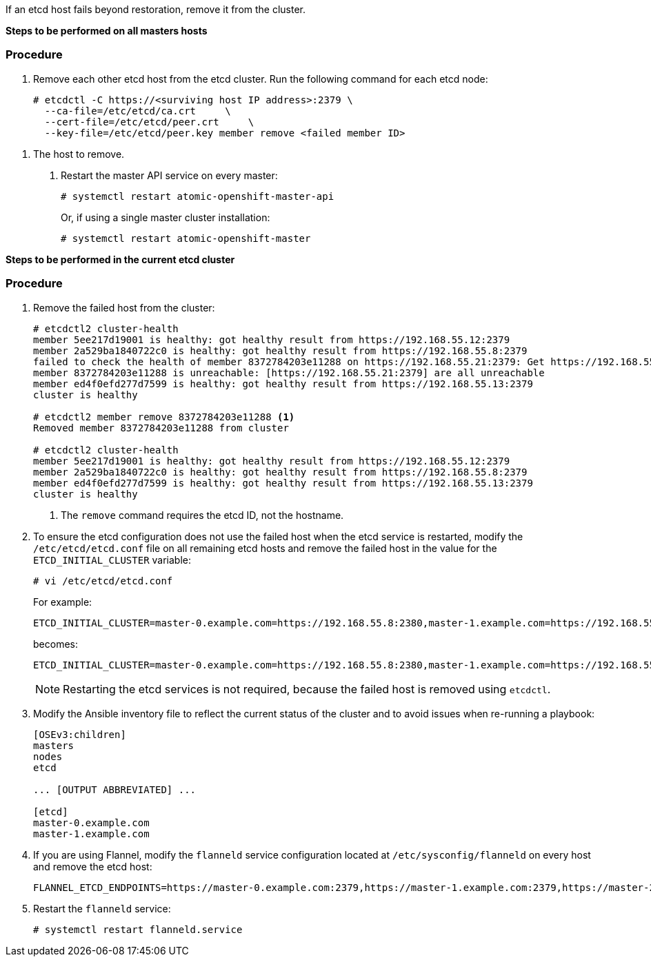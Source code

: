 ////
Removing an etcd host

Module included in the following assemblies:

* day_two_guide/host_level_tasks.adoc
* admin_guide/assembly_restore-etcd-quorum.adoc
////

If an etcd host fails beyond restoration, remove it from the cluster.
ifeval::["{context}" == "restore-etcd-quorum"]
To recover from an etcd quorum loss, you must also remove all healthy etcd
nodes but one from your cluster.
endif::[]

ifeval::["{context}" == "day_two_host_level_tasks"]
[IMPORTANT]
====
Ensure the etcd cluster maintains quorum while removing the etcd host by
removing a single host at a time from a cluster.
====
endif::[]

*Steps to be performed on all masters hosts*

[discrete]
=== Procedure

. Remove each other etcd host from the etcd cluster. Run the following command
for each etcd node:
+
----
# etcdctl -C https://<surviving host IP address>:2379 \
  --ca-file=/etc/etcd/ca.crt     \
  --cert-file=/etc/etcd/peer.crt     \
  --key-file=/etc/etcd/peer.key member remove <failed member ID>
----

ifeval::["{context}" == "day_two_host_level_tasks"]
. Edit the failed etcd host out of the `/etc/origin/master/master-config.yaml`
master configuration file on every master:
+
----
etcdClientInfo:
  ca: master.etcd-ca.crt
  certFile: master.etcd-client.crt
  keyFile: master.etcd-client.key
  urls:
    - https://master-0.example.com:2379
    - https://master-1.example.com:2379
    - https://master-2.example.com:2379 <1>
----
endif::[]
ifeval::["{context}" == "restore-etcd-quorum"]
. Remove the other etcd hosts from the `/etc/origin/master/master-config.yaml`
+master configuration file on every master:
+
----
etcdClientInfo:
  ca: master.etcd-ca.crt
  certFile: master.etcd-client.crt
  keyFile: master.etcd-client.key
  urls:
    - https://master-0.example.com:2379
    - https://master-1.example.com:2379 <1>
    - https://master-2.example.com:2379 <1>
----
endif::[]
<1> The host to remove.

. Restart the master API service on every master:
+
----
# systemctl restart atomic-openshift-master-api
----
+
Or, if using a single master cluster installation: 
+
----
# systemctl restart atomic-openshift-master
----

*Steps to be performed in the current etcd cluster*

[discrete]
=== Procedure

. Remove the failed host from the cluster:
+
----
# etcdctl2 cluster-health
member 5ee217d19001 is healthy: got healthy result from https://192.168.55.12:2379
member 2a529ba1840722c0 is healthy: got healthy result from https://192.168.55.8:2379
failed to check the health of member 8372784203e11288 on https://192.168.55.21:2379: Get https://192.168.55.21:2379/health: dial tcp 192.168.55.21:2379: getsockopt: connection refused
member 8372784203e11288 is unreachable: [https://192.168.55.21:2379] are all unreachable
member ed4f0efd277d7599 is healthy: got healthy result from https://192.168.55.13:2379
cluster is healthy

# etcdctl2 member remove 8372784203e11288 <1>
Removed member 8372784203e11288 from cluster

# etcdctl2 cluster-health
member 5ee217d19001 is healthy: got healthy result from https://192.168.55.12:2379
member 2a529ba1840722c0 is healthy: got healthy result from https://192.168.55.8:2379
member ed4f0efd277d7599 is healthy: got healthy result from https://192.168.55.13:2379
cluster is healthy
----
<1> The `remove` command requires the etcd ID, not the hostname.

. To ensure the etcd configuration does not use the failed host when the etcd
service is restarted, modify the `/etc/etcd/etcd.conf` file on all remaining
etcd hosts and remove the failed host in the value for the
`ETCD_INITIAL_CLUSTER` variable:
+
----
# vi /etc/etcd/etcd.conf
----
+
For example:
+
----
ETCD_INITIAL_CLUSTER=master-0.example.com=https://192.168.55.8:2380,master-1.example.com=https://192.168.55.12:2380,master-2.example.com=https://192.168.55.13:2380
----
+
becomes:
+
----
ETCD_INITIAL_CLUSTER=master-0.example.com=https://192.168.55.8:2380,master-1.example.com=https://192.168.55.12:2380
----
+
[NOTE]
====
Restarting the etcd services is not required, because the failed host is
removed using `etcdctl`.
====

. Modify the Ansible inventory file to reflect the current status of the cluster
and to avoid issues when re-running a playbook:
+
----
[OSEv3:children]
masters
nodes
etcd

... [OUTPUT ABBREVIATED] ...

[etcd]
master-0.example.com
master-1.example.com
----

. If you are using Flannel, modify the `flanneld` service configuration located
at `/etc/sysconfig/flanneld` on every host and remove the etcd host:
+
----
FLANNEL_ETCD_ENDPOINTS=https://master-0.example.com:2379,https://master-1.example.com:2379,https://master-2.example.com:2379
----

. Restart the `flanneld` service:
+
----
# systemctl restart flanneld.service
----

ifeval::["{context}" == "day_two_host_level_tasks"]
== Replacing an etcd host

Before you remove the etcd host, scale up the etcd cluster with the new host
using the scale up Ansible playbook or
xref:../day_two_guide/host_level_tasks.adoc#scaling-etcd[the manual procedure in
Scaling etcd]. This ensures that you keep quorum if you lose an etcd host during
the replacement procedure. Then, you can xref:../day_two_guide/host_level_tasks.adoc#removing-an-etcd-host[remove the etcd host from the cluster].

[WARNING]
====
The etcd cluster must maintain a quorum during the replacement operation. This
means that at least one host must be in operation at all times.

If the host replacement operation occurs while the etcd cluster maintains a
quorum, cluster operations are not affected, except if there is a large etcd
data to replicate where some operations can be slowed down.
====

[NOTE]
====
Ensure a backup of etcd data and configuration files exists before any procedure
involving the etcd cluster to ensure restoration in the case of failure.
====
endif::[] 

